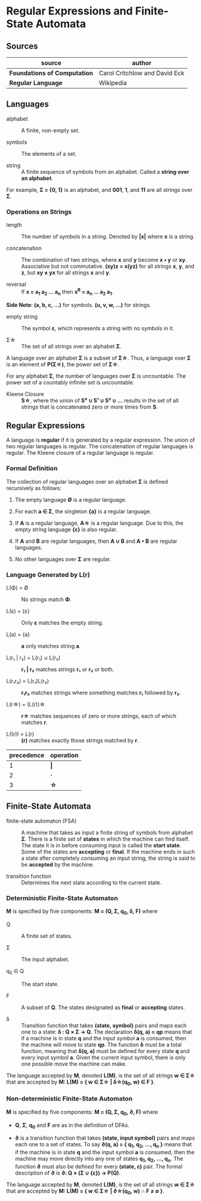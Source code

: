 * Regular Expressions and Finite-State Automata

** Sources

| source                       | author                        |
|------------------------------+-------------------------------|
| *Foundations of Computation* | Carol Critchlow and David Eck |
| *Regular Language*           | Wikipedia                     |

** Languages

- alphabet :: A finite, non-empty set.

- symbols :: The elements of a set.

- string :: A finite sequence of symbols from an alphabet. Called a *string over an alphabet*.

For example, *Σ = {0, 1}* is an alphabet, and *001*, *1*, and *11* are all strings over *Σ*.

*** Operations on Strings

- length :: The number of symbols in a string. Denoted by *|x|* where *x* is a string.

- concatenation :: The combination of two strings, where *x* and *y* become *x • y* or *xy*.
  Associative but not commutative. *(xy)z = x(yz)* for all strings *x*, *y*, and *z*, but
  *xy ≠ yx* for all strings *x* and *y*.

- reversal :: If *x = a_{1} a_{2} ... a_{n}* then *x^R = a_{n} ... a_{2} a_{1}*.

*Side Note*: *(a, b, c, ...)* for symbols. *(u, v, w, ...)* for strings.

- empty string :: The symbol *ε*, which represents a string with no symbols in it.

- Σ\star{} :: The set of all strings over an alphabet *Σ*.

A language over an alphabet *Σ* is a subset of *Σ\star{}*. Thus, a language over *Σ* is an element
of *P(Σ\star{})*, the power set of *Σ\star{}*.

For any alphabet *Σ*, the number of languages over *Σ* is uncountable. The power set of a countably
infinite set is uncountable.

- Kleene Closure :: *S\star{}*, where the union of *S⁰ ∪ S¹ ∪ S² ∪ ...* results in the set of
  all strings that is concatenated zero or more times from *S*.

** Regular Expressions

A language is *regular* if it is generated by a regular expression. The union of two regular languages
is regular. The concatenation of regular languages is regular. The Kleene closure of a regular language
is regular.

*** Formal Definition

The collection of regular languages over an alphabet *Σ* is defined recursively as follows:

1. The empty language *Ø* is a regular language.

2. For each *a ∈ Σ*, the singleton *{a}* is a regular language.

3. If *A* is a regular language, *A\star{}* is a regular language. Due to this, the empty string
   language *{ε}* is also regular.

4. If *A* and *B* are regular languages, then *A ∪ B* and *A • B* are regular languages.

5. No other languages over *Σ* are regular.

*** Language Generated by *L(r)*

- L(Φ) = Ø :: No strings match *Φ*.

- L(ε) = {ε} :: Only *ε* matches the empty string.

- L(a) = {a} :: *a* only matches string *a*.

- L(r₁ | r₂) = L(r₁) ∪ L(r₂) :: *r₁ | r₂* matches strings *r₁* or *r₂* or both.

- L(r₁r₂) = L(r₁)L(r₂) :: *r₁r₂* matches strings where something matches *r₁* followed by *r₂*.

- L(r\star{}) = (L(r))\star{} :: *r\star{}* matches sequences of zero or more strings, each of
  which matches *r*.

- L((r)) = L(r) :: *(r)* matches exactly those strings matched by *r*.

| precedence | operation |
|------------+-----------|
|          1 | *\vert{}* |
|          2 | *·*       |
|          3 | *\star{}* |

** Finite-State Automata

- finite-state automaton (FSA) :: A machine that takes as input a finite string of symbols from
  alphabet *Σ*. There is a finite set of *states* in which the machine can find itself. The state
  it is in before consuming input is called the *start state*. Some of the states are *accepting*
  or *final*. If the machine ends in such a state after completely consuming an input string, the
  string is said to be *accepted* by the machine.

- transition function :: Determines the next state according to the current state.

*** Deterministic Finite-State Automaton

*M* is specified by five components: *M = (Q, Σ, q_{0}, δ, F)* where

- Q :: A finite set of states.

- Σ :: The input alphabet.

- q_{0} ∈ Q :: The start state.

- F :: A subset of *Q*. The states designated as *final* or *accepting* states.

- δ :: Transition function that takes *(state, symbol)* pairs and maps each one to a state:
  *δ : Q × Σ → Q*. The declaration *δ(q, a) = qp* means that if a machine is in state *q* and
  the input symbol *a* is consumed, then the machine will move to state *qp*. The function *δ*
  must be a total function, meaning that *δ(q, a)* must be defined for every state *q* and every
  input symbol *a*. Given the current input symbol, there is only one possible move the machine
  can make.

The language accepted by *M*, denoted *L(M)*, is the set of all strings *w ∈ Σ\star{}* that are
accepted by *M: L(M) = { w ∈ Σ\star{} | δ\star{}(q_{0}, w) ∈ F }*.

*** Non-deterministic Finite-State Automaton

*M* is specified by five components: *M = (Q, Σ, q_{0}, ∂, F)* where

- *Q*, *Σ*, *q_{0}* and *F* are as in the definition of DFAs.

- *∂* is a transition function that takes *(state, input symbol)* pairs and maps each one to a set
  of states. To say *∂(q, a) = { q_{1}, q_{2}, ..., q_{n} }* means that if the machine is in state *q* and
  the input symbol *a* is consumed, then the machine may move directly into any one of states
  *q_{1}, q_{2}, ..., q_{n}*. The function *∂* must also be defined for every *(state, ε)* pair.
  The formal description of *∂* is *∂: Q × (Σ ∪ {ε}) → P(Q)*.

The language accepted by *M*, denoted *L(M)*, is the set of all strings *w ∈ Σ\star{}* that are accepted
by *M: L(M) = { w ∈ Σ\star{} | ∂\star{}(q_{0}, w) ∩ F ≠ ∅ }*.
